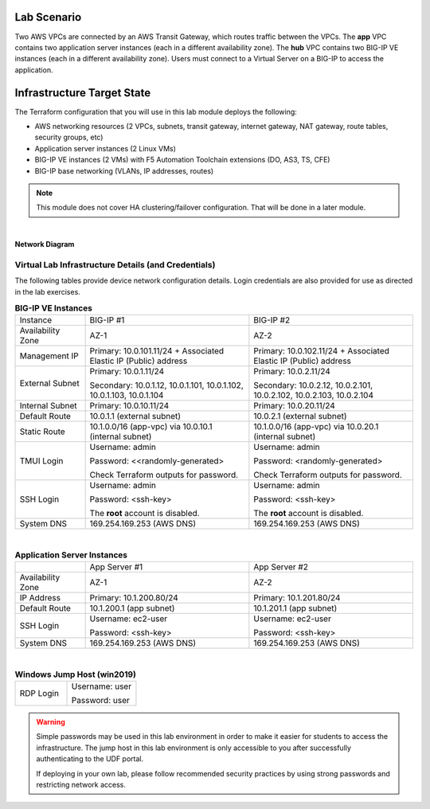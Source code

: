 Lab Scenario
================================================================================

.. _scenario:

Two AWS VPCs are connected by an AWS Transit Gateway, which routes traffic between the VPCs. The **app** VPC contains two application server instances (each in a different availability zone). The **hub** VPC contains two BIG-IP VE instances (each in a different availability zone). Users must connect to a Virtual Server on a BIG-IP to access the application.


Infrastructure Target State
================================================================================

The Terraform configuration that you will use in this lab module deploys the following:

- AWS networking resources (2 VPCs, subnets, transit gateway, internet gateway, NAT gateway, route tables, security groups, etc)
- Application server instances (2 Linux VMs)
- BIG-IP VE instances (2 VMs) with F5 Automation Toolchain extensions (DO, AS3, TS, CFE)
- BIG-IP base networking (VLANs, IP addresses, routes)

.. note::

   This module does not cover HA clustering/failover configuration. That will be done in a later module.

|

**Network Diagram**

.. image:: ./images/aws-lab-diagram.png
   :align: left


Virtual Lab Infrastructure Details (and Credentials)
--------------------------------------------------------------------------------

The following tables provide device network configuration details. Login credentials are also provided for use as directed in the lab exercises.

.. list-table:: **BIG-IP VE Instances**
   :header-rows: 0
   :widths: 300 700 700

   
   * - Instance
     - BIG-IP #1
     - BIG-IP #2

   * - Availability Zone
     - AZ-1
     - AZ-2

   * - Management IP
     - Primary: 10.0.101.11/24 + Associated Elastic IP (Public) address
     - Primary: 10.0.102.11/24 + Associated Elastic IP (Public) address

   * - External Subnet
     - Primary: 10.0.1.11/24

       Secondary: 10.0.1.12, 10.0.1.101, 10.0.1.102, 10.0.1.103, 10.0.1.104
     - Primary: 10.0.2.11/24

       Secondary: 10.0.2.12, 10.0.2.101, 10.0.2.102, 10.0.2.103, 10.0.2.104

   * - Internal Subnet
     - Primary: 10.0.10.11/24
     - Primary: 10.0.20.11/24

   * - Default Route
     - 10.0.1.1 (external subnet)
     - 10.0.2.1 (external subnet)

   * - Static Route
     - 10.1.0.0/16 (app-vpc) via 10.0.10.1 (internal subnet)
     - 10.1.0.0/16 (app-vpc) via 10.0.20.1 (internal subnet)

   * - TMUI Login
     - Username: admin

       Password: <<randomly-generated>

       Check Terraform outputs for password.

     - Username: admin

       Password: <randomly-generated>

       Check Terraform outputs for password.

   * - SSH Login
     - Username: admin

       Password: <ssh-key>

       The **root** account is disabled.

     - Username: admin

       Password: <ssh-key>

       The **root** account is disabled.

   * - System DNS
     - 169.254.169.253 (AWS DNS)
     - 169.254.169.253 (AWS DNS)

|

.. list-table:: **Application Server Instances**
   :header-rows: 0
   :widths: 300 700 700

   * - 
     - App Server #1
     - App Server #2

   * - Availability Zone
     - AZ-1
     - AZ-2

   * - IP Address
     - Primary: 10.1.200.80/24
     - Primary: 10.1.201.80/24

   * - Default Route
     - 10.1.200.1 (app subnet)
     - 10.1.201.1 (app subnet)
   
   * - SSH Login
     - Username: ec2-user

       Password: <ssh-key>

     - Username: ec2-user

       Password: <ssh-key>

   * - System DNS
     - 169.254.169.253 (AWS DNS)
     - 169.254.169.253 (AWS DNS)

|

.. list-table:: **Windows Jump Host (win2019)**
   :header-rows: 0
   :widths: 300 400

   * - RDP Login
     - Username: user
  
       Password: user


.. warning::
   Simple passwords may be used in this lab environment in order to make it easier for students to access the infrastructure. The jump host in this lab environment is only accessible to you after successfully authenticating to the UDF portal.

   If deploying in your own lab, please follow recommended security practices by using strong passwords and restricting network access.
